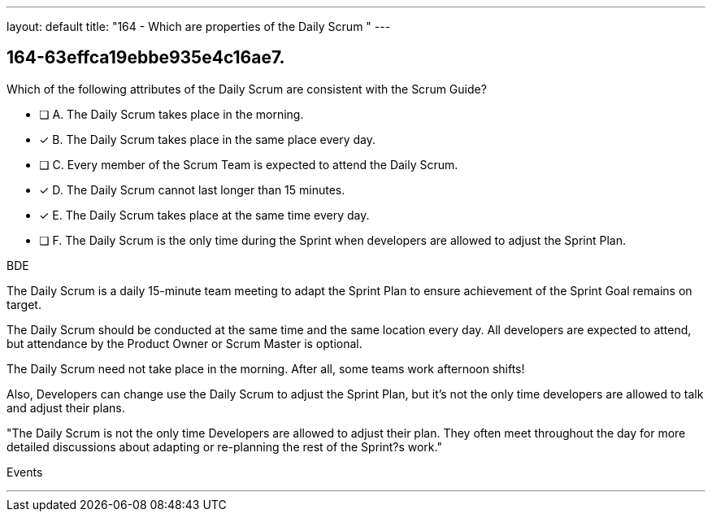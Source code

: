 ---
layout: default 
title: "164 - Which are properties of the Daily Scrum "
---


[#question]
== 164-63effca19ebbe935e4c16ae7.

****

[#query]
--
Which of the following attributes of the Daily Scrum are consistent with the Scrum Guide?
--

[#list]
--
* [ ] A. The Daily Scrum takes place in the morning.
* [*] B. The Daily Scrum takes place in the same place every day.
* [ ] C. Every member of the Scrum Team is expected to attend the Daily Scrum.
* [*] D. The Daily Scrum cannot last longer than 15 minutes.
* [*] E. The Daily Scrum takes place at the same time every day.
* [ ] F. The Daily Scrum is the only time during the Sprint when developers are allowed to adjust the Sprint Plan.

--
****

[#answer]
BDE

[#explanation]
--
The Daily Scrum is a daily 15-minute team meeting to adapt the Sprint Plan to ensure achievement of the Sprint Goal remains on target. 

The Daily Scrum should be conducted at the same time and the same location every day. All developers are expected to attend, but attendance by the Product Owner or Scrum Master is optional.

The Daily Scrum need not take place in the morning. After all, some teams work afternoon shifts!

Also, Developers can change use the Daily Scrum to adjust the Sprint Plan, but it's not the only time developers are allowed to talk and adjust their plans.

"The Daily Scrum is not the only time Developers are allowed to adjust their plan. They often meet throughout the day for more detailed discussions about adapting or re-planning the rest of the Sprint?s work."
--

[#ka]
Events

'''

